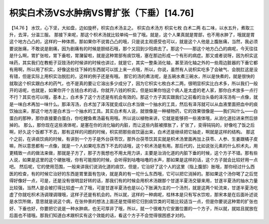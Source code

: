 枳实白术汤VS水肿病VS胃扩张（下垂）[14.76]
===========================================

【14.76 】  水饮，心下坚，大如盘，边如旋杯，枳实白术汤主之。
枳实白术汤方
枳实七枚            白术二两
右二味，以水五升，煮取三升，去滓，分温三服。
那接下来呢，那这个枳术汤就比较单纯一些了哦。就是，这个人果真就是胃部，也不用水肿了，哦就是胃这个地方凸凸的，这样的一种体质。那如果你不说胃凸凸的哦，只是说主观感受也可以，就是这个人他是上腹胀痛，当然，我必须要说胀痛，不敢说是剧痛，因为剧痛有的时候是胆结石哦，那个又回到少阳病去了。那这个——那这个地方凸凸的病呢，今天往往是什么啊，胃扩张啦，胃下垂啦，胃潴留啦，就是这种胃部有痰饮哦，塞在那边形成一个有形的病症。那又或者说呀，因为枳实这味药，其实我们在教栀子豆豉汤的时候讲的时候也讲过，就是它，其实一整条消化轴，甚至消化轴之外的一些周边脏器的下垂它都有用啊，所以用了枳实，好像这些往下掉的东西就可以拔上来一点哦，所以，你说，虽然有人说枳实吃多了会破气、会脱肛这是没有错，但是实际上用枳实治脱肛的，这样的例子还是有哦。
那它的汤的煮法呢，是五碗水煮三碗水，所以是快煮的，就是很快的就取这个枳实跟白术的药气，也不是真的要让它溶出多少成分了，因为它枳实七枚白术二两，很明显枳实比白术多，所以我们一般开的话呢，也就是，如果你开个五钱白术的话，你就开八钱的枳实，但是如果你怕这个病人是太虚的老人家，那你白术放多一点行不行？其实也可以哦，基本上，白术多了这个方还是有机会有效的。那这个方子其实跟我们之前看的治头昏的泽泻汤有一点像，就是一味白术再加一味什么。那泽泻汤，白术加了泽泻就变成以白术当做一个抽水的工具，然后有泽泻就可以从血液里面把血中的痰饮抽出来，那这个地方是白术当一个抽水的工具。其实白术有人说，就很像是一种植物药，它的效果很像是——我们叫什么——白蛋白的那种，那你直接要白蛋白，你吃鲤鱼煮汤最有用哦。所以说以植物来讲，它就是能够把一些液体哦，从消化道拉进来然后排掉的。
那么，那你现在这些液体呢，是塞在你的消化轴的内脏，而让这些内脏被撑胀了，扩张了，变得钝钝的，好像吃了饭之后啊，好久这个饭都下不去，那有这样的问题的时候，枳实把那些痰饮逼出来，白术还是继续把它抽走，啊就是这样的结构。
那这个之前，在讲痰饮病的时候，有讲到一个方子是外台茯苓饮，那外台茯苓饮其实就是枳术汤里面再加上茯苓、人参、生姜跟橘子皮嘛，所以意思都有一点像，就是一个人如果吃东西下不去的话哦，这个枳术汤是有用。那后代的，比如说张元素的什么枳术丸，用更精致一点的做法来做，那就是子方了，那子方我想也不用太用力讲，主要是治消化道的内脏下垂的时候，这个方子不错。那有些人说，如果是这里的这个硬胀哦，你有可能按的时候，会听得到咕噜咕噜的水声，那如果是这样的话，这个方子就会比较好用一点吧。
然后呢，它的使用范围，一般来讲我们说消化道的痰饮，但是，它治好了这个人的这里（指上腹部）胀哦，那你经过什么西医的检查，有的时候它治好的东西是胃里面有包块，就是真的有一坨什么东西哦，它可以把它消掉的。那如果这个汤你喝了之后觉得好像好一点，可是，还是没有很明显好转的话，那我们有的时候会用枳术汤跟那个甘遂半夏汤交替来用，甘遂半夏汤的抽水力量比较强，当然人是会被打得比较虚一点了哦，可是甘遂半夏汤也是以心下胀满为主的一个汤剂，就是这两个轮流来，甘遂半夏汤吃虚了你就吃枳术汤调理调理哦，这样子还是有机会的。所以就，这样的一种病呢，桂林本是只有写水饮啦，那宋本是在后面补述说是水饮所做，意思就是说这个病，在张仲景的想法上面还是觉得把它归到痰饮类的可能比较适当一点，但是你要说这种胃的扩张也好、下垂也好，你要把它说是一种水肿病，也无可厚非了哦，所以，就一个很难为它安置位置的一个方子，所以就，就姑且就放在后面也不错哦。那我们知道白术跟枳实有这个效能的话，看这个方子不会觉得很困惑才对的。
